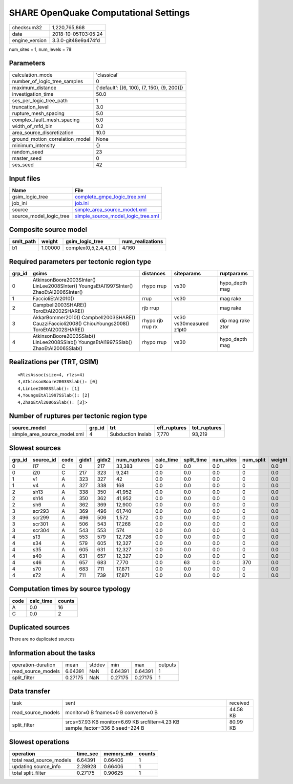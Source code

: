 SHARE OpenQuake Computational Settings
======================================

============== ===================
checksum32     1,220,765,868      
date           2018-10-05T03:05:24
engine_version 3.3.0-git48e9a474fd
============== ===================

num_sites = 1, num_levels = 78

Parameters
----------
=============================== ===========================================
calculation_mode                'classical'                                
number_of_logic_tree_samples    0                                          
maximum_distance                {'default': [(6, 100), (7, 150), (9, 200)]}
investigation_time              50.0                                       
ses_per_logic_tree_path         1                                          
truncation_level                3.0                                        
rupture_mesh_spacing            5.0                                        
complex_fault_mesh_spacing      5.0                                        
width_of_mfd_bin                0.2                                        
area_source_discretization      10.0                                       
ground_motion_correlation_model None                                       
minimum_intensity               {}                                         
random_seed                     23                                         
master_seed                     0                                          
ses_seed                        42                                         
=============================== ===========================================

Input files
-----------
======================= ==========================================================================
Name                    File                                                                      
======================= ==========================================================================
gsim_logic_tree         `complete_gmpe_logic_tree.xml <complete_gmpe_logic_tree.xml>`_            
job_ini                 `job.ini <job.ini>`_                                                      
source                  `simple_area_source_model.xml <simple_area_source_model.xml>`_            
source_model_logic_tree `simple_source_model_logic_tree.xml <simple_source_model_logic_tree.xml>`_
======================= ==========================================================================

Composite source model
----------------------
========= ======= ====================== ================
smlt_path weight  gsim_logic_tree        num_realizations
========= ======= ====================== ================
b1        1.00000 complex(0,5,2,4,4,1,0) 4/160           
========= ======= ====================== ================

Required parameters per tectonic region type
--------------------------------------------
====== ================================================================================================ ================= ======================= =================
grp_id gsims                                                                                            distances         siteparams              ruptparams       
====== ================================================================================================ ================= ======================= =================
0      AtkinsonBoore2003SInter() LinLee2008SInter() YoungsEtAl1997SInter() ZhaoEtAl2006SInter()         rhypo rrup        vs30                    hypo_depth mag   
1      FaccioliEtAl2010()                                                                               rrup              vs30                    mag rake         
2      Campbell2003SHARE() ToroEtAl2002SHARE()                                                          rjb rrup                                  mag rake         
3      AkkarBommer2010() Campbell2003SHARE() CauzziFaccioli2008() ChiouYoungs2008() ToroEtAl2002SHARE() rhypo rjb rrup rx vs30 vs30measured z1pt0 dip mag rake ztor
4      AtkinsonBoore2003SSlab() LinLee2008SSlab() YoungsEtAl1997SSlab() ZhaoEtAl2006SSlab()             rhypo rrup        vs30                    hypo_depth mag   
====== ================================================================================================ ================= ======================= =================

Realizations per (TRT, GSIM)
----------------------------

::

  <RlzsAssoc(size=4, rlzs=4)
  4,AtkinsonBoore2003SSlab(): [0]
  4,LinLee2008SSlab(): [1]
  4,YoungsEtAl1997SSlab(): [2]
  4,ZhaoEtAl2006SSlab(): [3]>

Number of ruptures per tectonic region type
-------------------------------------------
============================ ====== ================= ============ ============
source_model                 grp_id trt               eff_ruptures tot_ruptures
============================ ====== ================= ============ ============
simple_area_source_model.xml 4      Subduction Inslab 7,770        93,219      
============================ ====== ================= ============ ============

Slowest sources
---------------
====== ========= ==== ===== ===== ============ ========= ========== ========= ========= ======
grp_id source_id code gidx1 gidx2 num_ruptures calc_time split_time num_sites num_split weight
====== ========= ==== ===== ===== ============ ========= ========== ========= ========= ======
0      i17       C    0     217   33,383       0.0       0.0        0.0       0         0.0   
0      i20       C    217   323   9,241        0.0       0.0        0.0       0         0.0   
1      v1        A    323   327   42           0.0       0.0        0.0       0         0.0   
1      v4        A    327   338   168          0.0       0.0        0.0       0         0.0   
2      sh13      A    338   350   41,952       0.0       0.0        0.0       0         0.0   
2      sh14      A    350   362   41,952       0.0       0.0        0.0       0         0.0   
2      sh6       A    362   369   12,900       0.0       0.0        0.0       0         0.0   
3      scr293    A    369   496   61,740       0.0       0.0        0.0       0         0.0   
3      scr299    A    496   506   1,572        0.0       0.0        0.0       0         0.0   
3      scr301    A    506   543   17,268       0.0       0.0        0.0       0         0.0   
3      scr304    A    543   553   574          0.0       0.0        0.0       0         0.0   
4      s13       A    553   579   12,726       0.0       0.0        0.0       0         0.0   
4      s34       A    579   605   12,327       0.0       0.0        0.0       0         0.0   
4      s35       A    605   631   12,327       0.0       0.0        0.0       0         0.0   
4      s40       A    631   657   12,327       0.0       0.0        0.0       0         0.0   
4      s46       A    657   683   7,770        0.0       63         0.0       370       0.0   
4      s70       A    683   711   17,871       0.0       0.0        0.0       0         0.0   
4      s72       A    711   739   17,871       0.0       0.0        0.0       0         0.0   
====== ========= ==== ===== ===== ============ ========= ========== ========= ========= ======

Computation times by source typology
------------------------------------
==== ========= ======
code calc_time counts
==== ========= ======
A    0.0       16    
C    0.0       2     
==== ========= ======

Duplicated sources
------------------
There are no duplicated sources

Information about the tasks
---------------------------
================== ======= ====== ======= ======= =======
operation-duration mean    stddev min     max     outputs
read_source_models 6.64391 NaN    6.64391 6.64391 1      
split_filter       0.27175 NaN    0.27175 0.27175 1      
================== ======= ====== ======= ======= =======

Data transfer
-------------
================== ============================================================================== ========
task               sent                                                                           received
read_source_models monitor=0 B fnames=0 B converter=0 B                                           44.58 KB
split_filter       srcs=57.93 KB monitor=6.69 KB srcfilter=4.23 KB sample_factor=336 B seed=224 B 80.99 KB
================== ============================================================================== ========

Slowest operations
------------------
======================== ======== ========= ======
operation                time_sec memory_mb counts
======================== ======== ========= ======
total read_source_models 6.64391  0.66406   1     
updating source_info     2.28928  0.66406   1     
total split_filter       0.27175  0.90625   1     
======================== ======== ========= ======